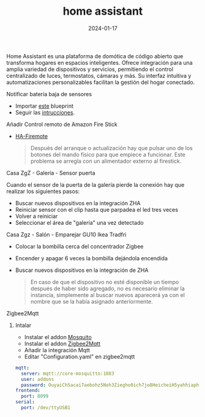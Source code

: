 :PROPERTIES:
:ID:       42e68ab8-cffa-4b48-9974-dfd9a9ebb694
:END:
#+title: home assistant
#+STARTUP: overview
#+date: 2024-01-17
#+filetags: apps

Home Assistant es una plataforma de domótica de código abierto que transforma hogares en espacios inteligentes. Ofrece integración para una amplia variedad de dispositivos y servicios, permitiendo el control centralizado de luces, termostatos, cámaras y más. Su interfaz intuitiva y automatizaciones personalizables facilitan la gestión del hogar conectado.

**** Notificar batería baja de sensores
 - Importar [[https://my.home-assistant.io/redirect/blueprint_import/?blueprint_url=https%3A%2F%2Fgist.github.com%2Fsbyx%2F1f6f434f0903b872b84c4302637d0890][este]] blueprint
 - Seguir las [[https://community.home-assistant.io/t/low-battery-level-detection-notification-for-all-battery-sensors/258664][intrucciones]].
**** Añadir Control remoto de Amazon Fire Stick
 - [[https://github.com/PRProd/HA-Firemote/blob/20fb3dd0ac57261a712dd524c58ded2a132b0446/README.md][HA-Firemote]]
   #+begin_quote
    Después del arranque o actualización hay que pulsar uno de los botones del mando físico para que empiece a funcionar. Este problema se arregla con un alimentador externo al firestick.
    #+end_quote
**** Casa ZgZ - Galería - Sensor puerta
Cuando el sensor de la puerta de la galería pierde la conexión hay que realizar los siguientes pasos:
 - Buscar nuevos dispositivos en la integración ZHA
 - Reiniciar sensor con el clip hasta que parpadea el led tres veces
 - Volver a reiniciar
 - Seleccionar el área de "galería" una vez detectado
**** Casa Zgz - Salón - Emparejar GU10 Ikea Tradfri
 - Colocar la bombilla cerca del concentrador Zigbee
 - Encender y apagar 6 veces la bombilla dejándola encendida
 - Buscar nuevos dispositivos en la integración de ZHA
   #+begin_quote
 En caso de que el dispositivo no esté disponible un tiempo después de haber sido agregado, no es necesario eliminar la instancia, simplemente al buscar nuevos aparecerá ya con el nombre que se la  había asignado anteriormente.
 #+end_quote
**** Zigbee2Mqtt
***** Intalar
- Instalar el addon [[https://isytec.net/como-instalar-mosquitto-broker-mqtt-en-home-assistant/][Mosquito]]
- Instalar el addon [[https://www.zigbee2mqtt.io/guide/configuration/][Zigbee2Mqtt]]
- Añadir la integración Mqtt
- Editar "Configuration.yaml" en zigbee2mqtt
#+begin_src yaml
mqtt:
  server: mqtt://core-mosquitto:1883
  user: addons
  password: OuyaiCh5acai7aebohz5Noh3Ziegho0ich7jo8HeicheiH5yahhiaphaiTifog9k
frontend:
  port: 8099
serial:
  port: /dev/ttyUSB1
#+end_src
